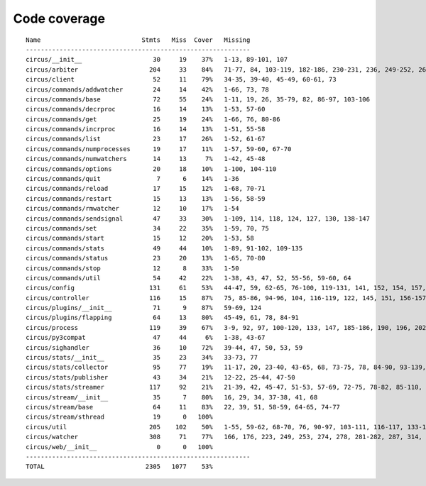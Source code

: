 
Code coverage
=============


::

    Name                           Stmts   Miss  Cover   Missing
    ------------------------------------------------------------
    circus/__init__                   30     19    37%   1-13, 89-101, 107
    circus/arbiter                   204     33    84%   71-77, 84, 103-119, 182-186, 230-231, 236, 249-252, 262, 266-271, 276, 295, 311, 341
    circus/client                     52     11    79%   34-35, 39-40, 45-49, 60-61, 73
    circus/commands/addwatcher        24     14    42%   1-66, 73, 78
    circus/commands/base              72     55    24%   1-11, 19, 26, 35-79, 82, 86-97, 103-106
    circus/commands/decrproc          16     14    13%   1-53, 57-60
    circus/commands/get               25     19    24%   1-66, 76, 80-86
    circus/commands/incrproc          16     14    13%   1-51, 55-58
    circus/commands/list              23     17    26%   1-52, 61-67
    circus/commands/numprocesses      19     17    11%   1-57, 59-60, 67-70
    circus/commands/numwatchers       14     13     7%   1-42, 45-48
    circus/commands/options           20     18    10%   1-100, 104-110
    circus/commands/quit               7      6    14%   1-36
    circus/commands/reload            17     15    12%   1-68, 70-71
    circus/commands/restart           15     13    13%   1-56, 58-59
    circus/commands/rmwatcher         12     10    17%   1-54
    circus/commands/sendsignal        47     33    30%   1-109, 114, 118, 124, 127, 130, 138-147
    circus/commands/set               34     22    35%   1-59, 70, 75
    circus/commands/start             15     12    20%   1-53, 58
    circus/commands/stats             49     44    10%   1-89, 91-102, 109-135
    circus/commands/status            23     20    13%   1-65, 70-80
    circus/commands/stop              12      8    33%   1-50
    circus/commands/util              54     42    22%   1-38, 43, 47, 52, 55-56, 59-60, 64
    circus/config                    131     61    53%   44-47, 59, 62-65, 76-100, 119-131, 141, 152, 154, 157, 160, 163, 165, 170-199
    circus/controller                116     15    87%   75, 85-86, 94-96, 104, 116-119, 122, 145, 151, 156-157
    circus/plugins/__init__           71      9    87%   59-69, 124
    circus/plugins/flapping           64     13    80%   45-49, 61, 78, 84-91
    circus/process                   119     39    67%   3-9, 92, 97, 100-120, 133, 147, 185-186, 190, 196, 202, 208-211, 216-221, 234-235, 239
    circus/py3compat                  47     44     6%   1-38, 43-67
    circus/sighandler                 36     10    72%   39-44, 47, 50, 53, 59
    circus/stats/__init__             35     23    34%   33-73, 77
    circus/stats/collector            95     77    19%   11-17, 20, 23-40, 43-65, 68, 73-75, 78, 84-90, 93-139, 142-145
    circus/stats/publisher            43     34    21%   12-22, 25-44, 47-50
    circus/stats/streamer            117     92    21%   21-39, 42, 45-47, 51-53, 57-69, 72-75, 78-82, 85-110, 113-135, 138-142
    circus/stream/__init__            35      7    80%   16, 29, 34, 37-38, 41, 68
    circus/stream/base                64     11    83%   22, 39, 51, 58-59, 64-65, 74-77
    circus/stream/sthread             19      0   100%   
    circus/util                      205    102    50%   1-55, 59-62, 68-70, 76, 90-97, 103-111, 116-117, 133-134, 144-145, 149-150, 154-157, 161-162, 168, 173, 182, 191, 204, 212, 224, 232, 234, 238-244, 250-255, 260-274, 287-288, 305, 310-311
    circus/watcher                   308     71    77%   166, 176, 223, 249, 253, 274, 278, 281-282, 287, 314, 330, 358-359, 362-363, 371, 389-391, 404-406, 416-418, 424-429, 435-436, 446-447, 483, 503-506, 513, 516, 519-521, 543, 559, 561-562, 564-565, 567-568, 570, 572-573, 577-591
    circus/web/__init__                0      0   100%   
    ------------------------------------------------------------
    TOTAL                           2305   1077    53%   


